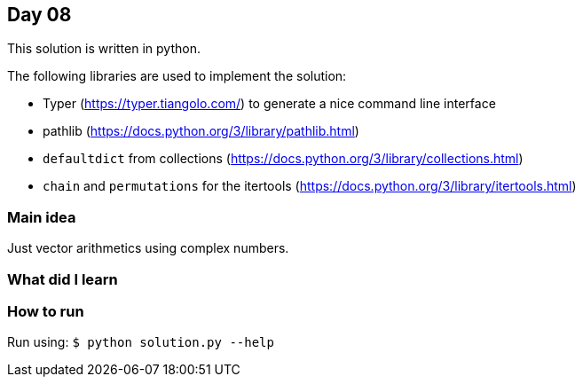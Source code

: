 == Day 08

This solution is written in python.

The following libraries are used to implement the solution:

* Typer (https://typer.tiangolo.com/) to generate a nice command line interface
* pathlib (https://docs.python.org/3/library/pathlib.html)
* `defaultdict` from collections (https://docs.python.org/3/library/collections.html)
* `chain` and `permutations` for the itertools (https://docs.python.org/3/library/itertools.html)

=== Main idea

Just vector arithmetics using complex numbers. 

=== What did I learn

=== How to run

Run using:
`$ python solution.py --help`

